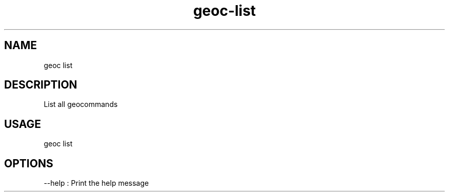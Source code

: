 .TH "geoc-list" "1" "5 May 2013" "version 0.1"
.SH NAME
geoc list
.SH DESCRIPTION
List all geocommands
.SH USAGE
geoc list
.SH OPTIONS
--help : Print the help message
.PP
